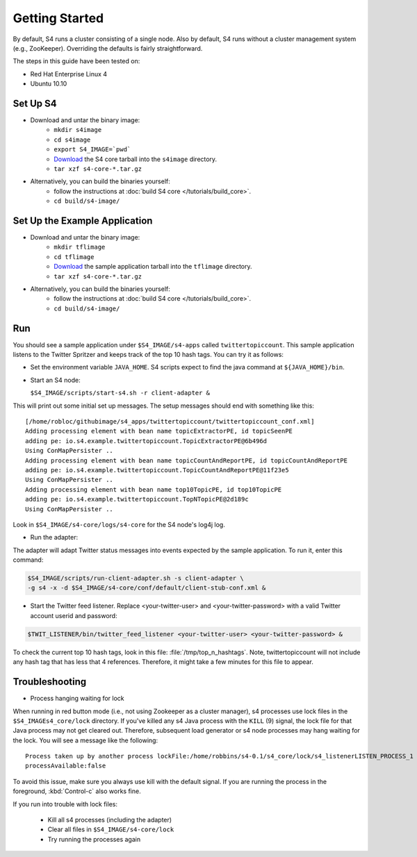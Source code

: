 Getting Started
===============

By default, S4 runs a cluster consisting of a single node. Also by default, S4 runs without a cluster management system (e.g., ZooKeeper). Overriding the defaults is fairly straightforward. 

The steps in this guide have been tested on:

* Red Hat Enterprise Linux 4
* Ubuntu 10.10

.. _getting_started_set_up:

Set Up S4
---------

* Download and untar the binary image:
   * ``mkdir s4image``
   * ``cd s4image``
   * ``export S4_IMAGE=`pwd```
   * `Download <http://s4.github.com/core/target/s4_core-0.2.1.0.tar.gz>`_ the S4 core tarball into the ``s4image`` directory.
   * ``tar xzf s4-core-*.tar.gz``
* Alternatively, you can build the binaries yourself:
   * follow the instructions at :doc:`build S4 core </tutorials/build_core>`.
   * ``cd build/s4-image/``

Set Up the Example Application
------------------------------

* Download and untar the binary image:
   * ``mkdir tflimage``
   * ``cd tflimage``
   * `Download <http://s4.github.com/??>`_ the sample application tarball into the ``tflimage`` directory.
   * ``tar xzf s4-core-*.tar.gz``
* Alternatively, you can build the binaries yourself:
   * follow the instructions at :doc:`build S4 core </tutorials/build_core>`.
   * ``cd build/s4-image/``

Run
---

You should see a sample application under ``$S4_IMAGE/s4-apps`` called ``twittertopiccount``. This sample application listens to the Twitter Spritzer and keeps track of the top 10 hash tags. You can try it as follows:

* Set the environment variable ``JAVA_HOME``. S4 scripts expect to find the java command at ``${JAVA_HOME}/bin``.
* Start an S4 node:

  ``$S4_IMAGE/scripts/start-s4.sh -r client-adapter &``

This will print out some initial set up messages. The setup messages should end with something like this::

  [/home/robloc/githubimage/s4_apps/twittertopiccount/twittertopiccount_conf.xml]
  Adding processing element with bean name topicExtractorPE, id topicSeenPE
  adding pe: io.s4.example.twittertopiccount.TopicExtractorPE@6b496d
  Using ConMapPersister ..
  Adding processing element with bean name topicCountAndReportPE, id topicCountAndReportPE
  adding pe: io.s4.example.twittertopiccount.TopicCountAndReportPE@11f23e5
  Using ConMapPersister ..
  Adding processing element with bean name top10TopicPE, id top10TopicPE
  adding pe: io.s4.example.twittertopiccount.TopNTopicPE@2d189c
  Using ConMapPersister ..

Look in ``$S4_IMAGE/s4-core/logs/s4-core`` for the S4 node's log4j log.

* Run the adapter:

The adapter will adapt Twitter status messages into events expected by the sample application. To run it, enter this command:

.. code-block:: bash

   $S4_IMAGE/scripts/run-client-adapter.sh -s client-adapter \
   -g s4 -x -d $S4_IMAGE/s4-core/conf/default/client-stub-conf.xml &


* Start the Twitter feed listener. Replace <your-twitter-user> and <your-twitter-password> with a valid Twitter account userid and password:

.. code-block:: bash

   $TWIT_LISTENER/bin/twitter_feed_listener <your-twitter-user> <your-twitter-password> &

To check the current top 10 hash tags, look in this file: :file:`/tmp/top_n_hashtags`. Note, twittertopiccount will not include any hash tag that has less that 4 references. Therefore, it might take a few minutes for this file to appear.

Troubleshooting
---------------

* Process hanging waiting for lock

When running in red button mode (i.e., not using Zookeeper as a cluster manager), s4 processes use lock files in the ``$S4_IMAGEs4_core/lock`` directory. If you've killed any s4 Java process with the ``KILL`` (9) signal, the lock file for that Java process may not get cleared out. Therefore, subsequent load generator or s4 node processes may hang waiting for the lock. You will see a message like the following::

    Process taken up by another process lockFile:/home/robbins/s4-0.1/s4_core/lock/s4_listenerLISTEN_PROCESS_1
    processAvailable:false

To avoid this issue, make sure you always use kill with the default signal. If you are running the process in the foreground, :kbd:`Control-c` also works fine.

If you run into trouble with lock files:
   
  * Kill all s4 processes (including the adapter)
  * Clear all files in ``$S4_IMAGE/s4-core/lock``
  * Try running the processes again

